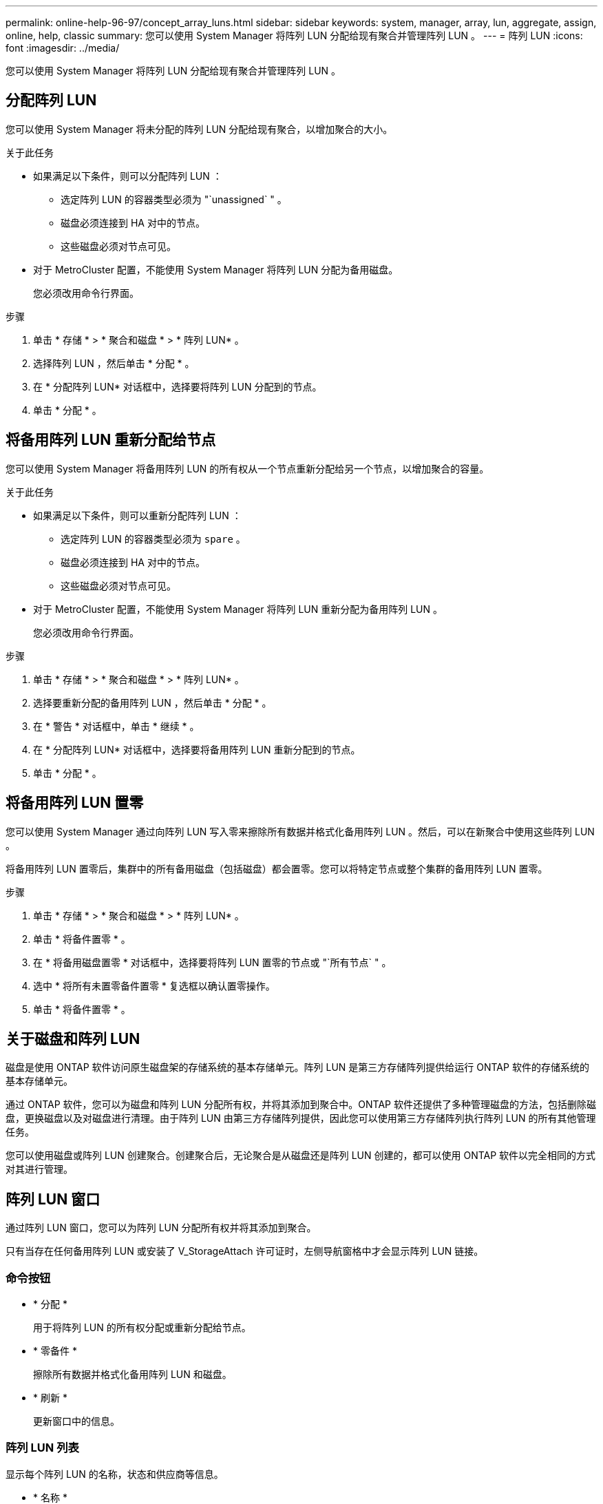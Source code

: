 ---
permalink: online-help-96-97/concept_array_luns.html 
sidebar: sidebar 
keywords: system, manager, array, lun, aggregate, assign, online, help, classic 
summary: 您可以使用 System Manager 将阵列 LUN 分配给现有聚合并管理阵列 LUN 。 
---
= 阵列 LUN
:icons: font
:imagesdir: ../media/


[role="lead"]
您可以使用 System Manager 将阵列 LUN 分配给现有聚合并管理阵列 LUN 。



== 分配阵列 LUN

您可以使用 System Manager 将未分配的阵列 LUN 分配给现有聚合，以增加聚合的大小。

.关于此任务
* 如果满足以下条件，则可以分配阵列 LUN ：
+
** 选定阵列 LUN 的容器类型必须为 "`unassigned` " 。
** 磁盘必须连接到 HA 对中的节点。
** 这些磁盘必须对节点可见。


* 对于 MetroCluster 配置，不能使用 System Manager 将阵列 LUN 分配为备用磁盘。
+
您必须改用命令行界面。



.步骤
. 单击 * 存储 * > * 聚合和磁盘 * > * 阵列 LUN* 。
. 选择阵列 LUN ，然后单击 * 分配 * 。
. 在 * 分配阵列 LUN* 对话框中，选择要将阵列 LUN 分配到的节点。
. 单击 * 分配 * 。




== 将备用阵列 LUN 重新分配给节点

您可以使用 System Manager 将备用阵列 LUN 的所有权从一个节点重新分配给另一个节点，以增加聚合的容量。

.关于此任务
* 如果满足以下条件，则可以重新分配阵列 LUN ：
+
** 选定阵列 LUN 的容器类型必须为 `spare` 。
** 磁盘必须连接到 HA 对中的节点。
** 这些磁盘必须对节点可见。


* 对于 MetroCluster 配置，不能使用 System Manager 将阵列 LUN 重新分配为备用阵列 LUN 。
+
您必须改用命令行界面。



.步骤
. 单击 * 存储 * > * 聚合和磁盘 * > * 阵列 LUN* 。
. 选择要重新分配的备用阵列 LUN ，然后单击 * 分配 * 。
. 在 * 警告 * 对话框中，单击 * 继续 * 。
. 在 * 分配阵列 LUN* 对话框中，选择要将备用阵列 LUN 重新分配到的节点。
. 单击 * 分配 * 。




== 将备用阵列 LUN 置零

您可以使用 System Manager 通过向阵列 LUN 写入零来擦除所有数据并格式化备用阵列 LUN 。然后，可以在新聚合中使用这些阵列 LUN 。

将备用阵列 LUN 置零后，集群中的所有备用磁盘（包括磁盘）都会置零。您可以将特定节点或整个集群的备用阵列 LUN 置零。

.步骤
. 单击 * 存储 * > * 聚合和磁盘 * > * 阵列 LUN* 。
. 单击 * 将备件置零 * 。
. 在 * 将备用磁盘置零 * 对话框中，选择要将阵列 LUN 置零的节点或 "`所有节点` " 。
. 选中 * 将所有未置零备件置零 * 复选框以确认置零操作。
. 单击 * 将备件置零 * 。




== 关于磁盘和阵列 LUN

磁盘是使用 ONTAP 软件访问原生磁盘架的存储系统的基本存储单元。阵列 LUN 是第三方存储阵列提供给运行 ONTAP 软件的存储系统的基本存储单元。

通过 ONTAP 软件，您可以为磁盘和阵列 LUN 分配所有权，并将其添加到聚合中。ONTAP 软件还提供了多种管理磁盘的方法，包括删除磁盘，更换磁盘以及对磁盘进行清理。由于阵列 LUN 由第三方存储阵列提供，因此您可以使用第三方存储阵列执行阵列 LUN 的所有其他管理任务。

您可以使用磁盘或阵列 LUN 创建聚合。创建聚合后，无论聚合是从磁盘还是阵列 LUN 创建的，都可以使用 ONTAP 软件以完全相同的方式对其进行管理。



== 阵列 LUN 窗口

通过阵列 LUN 窗口，您可以为阵列 LUN 分配所有权并将其添加到聚合。

只有当存在任何备用阵列 LUN 或安装了 V_StorageAttach 许可证时，左侧导航窗格中才会显示阵列 LUN 链接。



=== 命令按钮

* * 分配 *
+
用于将阵列 LUN 的所有权分配或重新分配给节点。

* * 零备件 *
+
擦除所有数据并格式化备用阵列 LUN 和磁盘。

* * 刷新 *
+
更新窗口中的信息。





=== 阵列 LUN 列表

显示每个阵列 LUN 的名称，状态和供应商等信息。

* * 名称 *
+
指定阵列 LUN 的名称。

* * 状态 *
+
指定阵列 LUN 的状态。

* * 供应商 *
+
指定供应商的名称。

* * 已用空间 *
+
指定阵列 LUN 使用的空间。

* * 总大小 *
+
指定阵列 LUN 的大小。

* * 容器 *
+
指定阵列 LUN 所属的聚合。

* * 节点名称 *
+
指定阵列 LUN 所属节点的名称。

* * 主所有者 *
+
显示将阵列 LUN 分配到的主节点的名称。

* * 当前所有者 *
+
显示当前拥有阵列 LUN 的节点的名称。

* * 阵列名称 *
+
指定阵列的名称。

* * 池 *
+
显示将选定阵列 LUN 分配到的池的名称。





=== 详细信息区域

阵列 LUN 列表下方的区域显示有关选定阵列 LUN 的详细信息。

* 相关信息 *

https://docs.netapp.com/ontap-9/topic/com.netapp.doc.vs-irrg/home.html["FlexArray 虚拟化安装要求和参考"]
